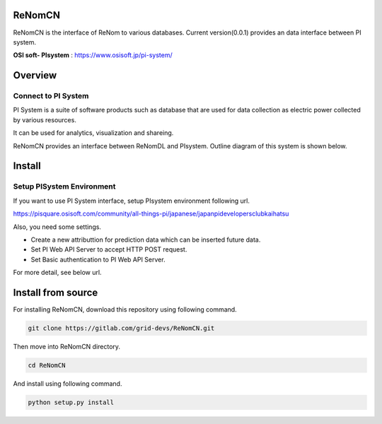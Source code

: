 ReNomCN
========

ReNomCN is the interface of ReNom to various databases.
Current version(0.0.1) provides an data interface between PI system.

**OSI soft- PIsystem** : https://www.osisoft.jp/pi-system/

Overview
========
Connect to PI System
--------------------

PI System is a suite of software products such as database that are used for data collection as electric power collected by various resources.

It can be used for analytics, visualization and shareing.

ReNomCN provides an interface between ReNomDL and PIsystem.
Outline diagram of this system is shown below.

.. image:: _static/img/overview.png

Install
========

Setup PISystem Environment
--------------------------

If you want to use PI System interface, setup PIsystem environment following url.

https://pisquare.osisoft.com/community/all-things-pi/japanese/japanpidevelopersclubkaihatsu

Also, you need some settings.

- Create a new attributtion for prediction data which can be inserted future data.
- Set PI Web API Server to accept HTTP POST request.
- Set Basic authentication to PI Web API Server.
 
For more detail, see below url.


Install from source
===================

For installing ReNomCN, download this repository using following command.

.. code-block:: shell

    git clone https://gitlab.com/grid-devs/ReNomCN.git

Then move into ReNomCN directory.

.. code-block:: shell

    cd ReNomCN

And install using following command.

.. code-block:: shell

    python setup.py install
